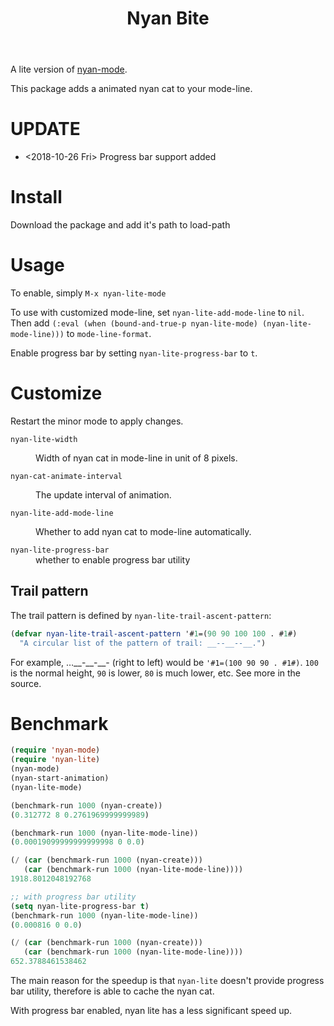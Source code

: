 #+TITLE: Nyan Bite

A lite version of [[https://github.com/TeMPOraL/nyan-mode][nyan-mode]].

This package adds a animated nyan cat to your mode-line.

[[./nyan-lite.gif]]

* UPDATE
- <2018-10-26 Fri> Progress bar support added
* Install

Download the package and add it's path to load-path

* Usage

To enable, simply =M-x nyan-lite-mode=

To use with customized mode-line, set =nyan-lite-add-mode-line= to =nil=.
Then add =(:eval (when (bound-and-true-p nyan-lite-mode) (nyan-lite-mode-line)))= to =mode-line-format=.

Enable progress bar by setting =nyan-lite-progress-bar= to =t=.


* Customize

Restart the minor mode to apply changes.

- =nyan-lite-width= :: Width of nyan cat in mode-line in unit of 8 pixels.

- =nyan-cat-animate-interval= :: The update interval of animation.

- =nyan-lite-add-mode-line= :: Whether to add nyan cat to mode-line automatically.

- =nyan-lite-progress-bar= :: whether to enable progress bar utility

** Trail pattern

The trail pattern is defined by =nyan-lite-trail-ascent-pattern=:

#+BEGIN_SRC emacs-lisp
(defvar nyan-lite-trail-ascent-pattern '#1=(90 90 100 100 . #1#)
  "A circular list of the pattern of trail: __--__--__.")
#+END_SRC

For example, ...__-__-__- (right to left) would be ='#1=(100 90 90 . #1#)=.
=100= is the normal height, =90= is lower, =80= is much lower, etc. See more in the source.

* Benchmark

#+BEGIN_SRC emacs-lisp
(require 'nyan-mode)
(require 'nyan-lite)
(nyan-mode)
(nyan-start-animation)
(nyan-lite-mode)

(benchmark-run 1000 (nyan-create))
(0.312772 8 0.2761969999999989)

(benchmark-run 1000 (nyan-lite-mode-line))
(0.00019099999999999998 0 0.0)

(/ (car (benchmark-run 1000 (nyan-create)))
   (car (benchmark-run 1000 (nyan-lite-mode-line))))
1918.8012048192768

;; with progress bar utility
(setq nyan-lite-progress-bar t)
(benchmark-run 1000 (nyan-lite-mode-line))
(0.000816 0 0.0)

(/ (car (benchmark-run 1000 (nyan-create)))
   (car (benchmark-run 1000 (nyan-lite-mode-line))))
652.3788461538462
#+END_SRC

The main reason for the speedup is that =nyan-lite= doesn't provide progress bar utility,
therefore is able to cache the nyan cat.

With progress bar enabled, nyan lite has a less significant speed up.
